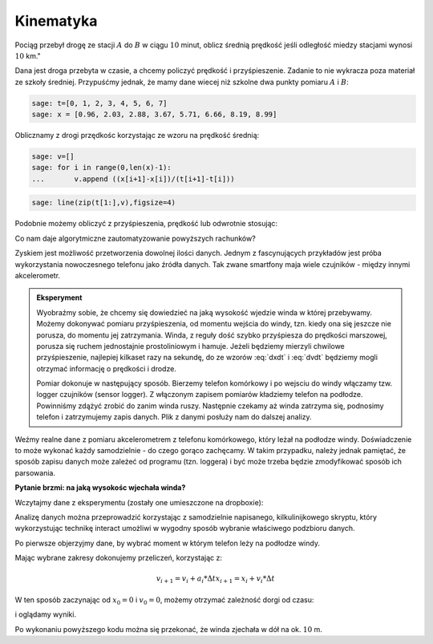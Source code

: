 .. -*- coding: utf-8 -*-

Kinematyka
---------- 


Pociąg przebył drogę ze stacji :math:`A` do :math:`B` w ciągu
:math:`10` minut, oblicz średnią prędkość jeśli odległość miedzy
stacjami wynosi :math:`10` km."


Dana jest droga przebyta w czasie, a chcemy policzyć prędkość i
przyśpieszenie. Zadanie to nie wykracza poza materiał ze szkoły
średniej. Przypuśćmy jednak, że mamy dane wiecej niż szkolne dwa
punkty pomiaru :math:`A` i :math:`B`:


.. code-block:: python

    sage: t=[0, 1, 2, 3, 4, 5, 6, 7]
    sage: x = [0.96, 2.03, 2.88, 3.67, 5.71, 6.66, 8.19, 8.99]


.. end of output

Oblicznamy z drogi przędkośc korzystając ze wzoru na prędkość średnią:  

.. MATH::
    :label: dxdt

    v=\frac{\Delta x}{\Delta t}


.. code-block:: python

    sage: v=[]
    sage: for i in range(0,len(x)-1):
    ...       v.append ((x[i+1]-x[i])/(t[i+1]-t[i]))


.. end of output

.. code-block:: python

    sage: line(zip(t[1:],v),figsize=4)

.. image:: Warsztaty_akcelerometr_media/cell_22_sage0.png
    :align: center

.. end of output

Podobnie możemy obliczyć z przyśpieszenia, prędkość lub odwrotnie stosując:

.. MATH::
    :label: dvdt

    a=\frac{\Delta v}{\Delta t}



Co nam daje algorytmiczne zautomatyzowanie powyższych rachunków?


Zyskiem jest możliwość przetworzenia dowolnej ilości danych. Jednym z
fascynujących przykładów jest próba wykorzystania nowoczesnego
telefonu jako źródła danych. Tak zwane smartfony maja wiele czujników
\- między innymi akcelerometr. 

.. admonition:: Eksperyment

  Wyobraźmy sobie, że chcemy się dowiedzieć na jaką wysokość wjedzie
  winda w której przebywamy. Możemy dokonywać pomiaru przyśpieszenia,
  od momentu wejścia do windy, tzn. kiedy ona się jeszcze nie porusza,
  do momentu jej zatrzymania. Winda, z reguły dość szybko przyśpiesza
  do prędkości marszowej, porusza się ruchem jednostajnie
  prostoliniowym i hamuje. Jeżeli będziemy mierzyli chwilowe
  przyśpieszenie, najlepiej kilkaset razy na sekundę, do ze wzorów
  :eq:`dxdt` i :eq:`dvdt` będziemy mogli otrzymać informację o
  prędkości i drodze.
 
  Pomiar dokonuje w następujący sposób. Bierzemy telefon komórkowy i
  po wejsciu do windy włączamy tzw. logger czujników (sensor
  logger). Z włączonym zapisem pomiarów kładziemy telefon na
  podłodze. Powinniśmy zdążyć zrobić do zanim winda ruszy. Następnie
  czekamy aż winda zatrzyma się, podnosimy telefon i zatrzymujemy
  zapis danych. Plik z danymi posłuży nam do dalszej analizy.


Weźmy realne dane z pomiaru akcelerometrem z telefonu komórkowego,
który leżał na podłodze windy. Doświadczenie to może wykonać każdy
samodzielnie - do czego gorąco zachęcamy. W takim przypadku, należy
jednak pamiętać, że sposób zapisu danych może zależeć od programu
(tzn. loggera) i być może trzeba będzie zmodyfikować sposób ich
parsowania.


**Pytanie brzmi: na jaką wysokośc wjechała winda?**

Wczytajmy dane z eksperymentu (zostały one umieszczone na dropboxie):

.. sagecellserver:: 

    import urllib2
    import numpy as np 
    file = "https://dl.dropboxusercontent.com/u/11718006/sensorlog_2011082200122729_acc.csv"
    data = urllib2.urlopen(file) 
    waveII = np.loadtxt(data, delimiter=";")

.. end of output

Analizę danych można przeprowadzić korzystając z samodzielnie
napisanego, kilkulinijkowego skryptu, który wykorzystując technikę
interact umożliwi w wygodny sposób wybranie właściwego podzbioru
danych.

Po pierwsze objerzyjmy dane, by wybrać moment w którym telefon leży na
podłodze windy.

.. sagecellserver::

    sage: N=waveII.shape[0]
    sage: @interact
    sage: def _(i1=slider(0,N,default=int(N/6)),i2=slider(0,N,default=int(N-N/6))  ):
    ...       l=list_plot( zip( waveII[i1:i2,0]-waveII[0,0],waveII[i1:i2,3] ) ,plotjoined=True,figsize=(7,4),gridlines=True)
    ...       show(l)


.. end of output


Mając wybrane zakresy dokonujemy  przeliczeń, korzystając z:

.. math::

   v_{i+1} = v_{i}+a_i*\Delta t 
   x_{i+1} = x_{i}+v_i*\Delta t 

W ten sposób zaczynając od :math:`x_0=0` i :math:`v_0=0`, możemy
otrzymać zależność dorgi od czasu:


.. sagecellserver::

    t=waveII[1057:2020,0]
    a=waveII[1057:2020,3]
    bg_a=waveII[1214:1839,3].mean()
    a=(a-bg_a)*9.81
    t=t/1000.0
    xc=[]
    vc=[]
    xc.append(0)
    vc.append(0)
    N=a.shape[0]
    for i in range(0,N-1):
        vc.append( vc[i]+a[i]*(t[i+1]-t[i]) )
    for i in range(0,len(vc)-1):
        xc.append( xc[i]+vc[i]*(t[i+1]-t[i]) )


.. end of output

i oglądamy wyniki.


.. sagecellserver::

    p1 = list_plot(zip(t-t[0],a),plotjoined=True,gridlines=True,fontsize=14,axes_labels=['$t$','$a_z$'],figsize=[5,2] )
    p2 = list_plot(zip(t-t[0],vc),plotjoined=True,gridlines=True,fontsize=14,axes_labels=['$t$','$v_z$'],figsize=[5,2]) 
    p3 = list_plot(zip(t-t[0],xc),plotjoined=True,gridlines=True,fontsize=14,axes_labels=['$t$','$z$'],figsize=[5,2]) 

    show(p1)
    show(p2)
    show(p3)


..
   .. image:: Warsztaty_akcelerometr_media/cell_18_sage0.png
       :align: center


   .. image:: Warsztaty_akcelerometr_media/cell_18_sage1.png
       :align: center


   .. image:: Warsztaty_akcelerometr_media/cell_18_sage2.png
       :align: center


   .. end of output

Po wykonaniu powyższego kodu można się przekonać, że winda zjechała w dół na ok. :math:`10` m.


